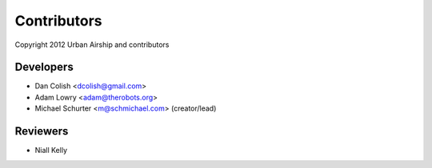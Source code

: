 Contributors
============

Copyright 2012 Urban Airship and contributors

Developers
----------

*  Dan Colish <dcolish@gmail.com>
*  Adam Lowry <adam@therobots.org>
*  Michael Schurter <m@schmichael.com> (creator/lead)

Reviewers
---------

* Niall Kelly

